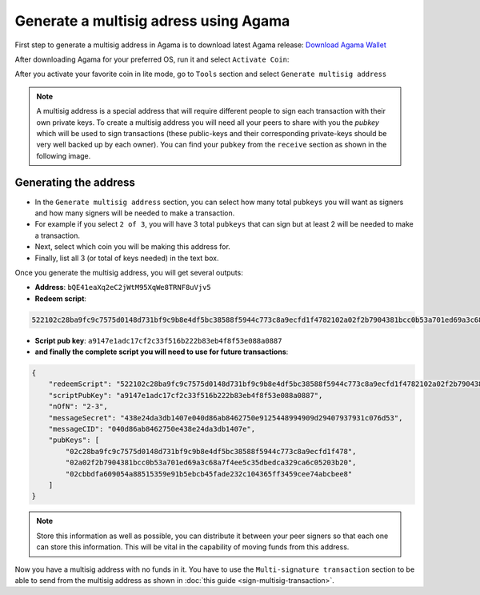 **************************************
Generate a multisig adress using Agama
**************************************

First step to generate a multisig address in Agama is to download latest Agama release: `Download Agama Wallet <https://komodoplatform.com/komodo-wallets/>`_

After downloading Agama for your preferred OS, run it and select ``Activate Coin``:

.. image:: http://i.imgur.com/Bga3lso.png
	:alt: Agama-login 

After you activate your favorite coin in lite mode, go to ``Tools`` section and select ``Generate multisig address``

.. image:: http://i.imgur.com/BMm5nb7.png
	:alt: Agama-generate-multisig
  
.. note::

    A multisig address is a special address that will require different people to sign each transaction with their own private keys. To create a multisig address you will need all your peers to share with you the `pubkey` which will be used to sign transactions (these public-keys and their corresponding private-keys should be very well backed up by each owner). You can find your ``pubkey`` from the ``receive`` section as shown in the following image.

.. image:: http://i.imgur.com/yS4JVmA.png
	:alt: get-pubkey

Generating the address
======================

* In the ``Generate multisig address`` section, you can select how many total ``pubkeys`` you will want as signers and how many signers will be needed to make a transaction.
* For example if you select ``2 of 3``, you will have 3 total ``pubkeys`` that can sign but at least 2 will be needed to make a transaction. 
* Next, select which coin you will be making this address for. 
* Finally, list all 3 (or total of keys needed) in the text box.

.. image:: http://i.imgur.com/wqXrzTh.png
	:alt: generate-multisig

Once you generate the multisig address, you will get several outputs:

* **Address**: ``bQE41eaXq2eC2jWtM95XqWe8TRNF8uVjv5``
* **Redeem script**:

.. code-block:: shell

    522102c28ba9fc9c7575d0148d731bf9c9b8e4df5bc38588f5944c773c8a9ecfd1f4782102a02f2b7904381bcc0b53a701ed69a3c68a7f4ee5c35dbedca329ca6c05203b202102cbbdfa609054a88515359e91b5ebcb45fade232c104365ff3459cee74abcbee853ae

* **Script pub key**: ``a9147e1adc17cf2c33f516b222b83eb4f8f53e088a0887``
* **and finally the complete script you will need to use for future transactions**:

.. code-block:: json

    {
        "redeemScript": "522102c28ba9fc9c7575d0148d731bf9c9b8e4df5bc38588f5944c773c8a9ecfd1f4782102a02f2b7904381bcc0b53a701ed69a3c68a7f4ee5c35dbedca329ca6c05203b202102cbbdfa609054a88515359e91b5ebcb45fade232c104365ff3459cee74abcbee853ae",
        "scriptPubKey": "a9147e1adc17cf2c33f516b222b83eb4f8f53e088a0887",
        "nOfN": "2-3",
        "messageSecret": "438e24da3db1407e040d86ab8462750e9125448994909d29407937931c076d53",
        "messageCID": "040d86ab8462750e438e24da3db1407e",
        "pubKeys": [
            "02c28ba9fc9c7575d0148d731bf9c9b8e4df5bc38588f5944c773c8a9ecfd1f478",
            "02a02f2b7904381bcc0b53a701ed69a3c68a7f4ee5c35dbedca329ca6c05203b20",
            "02cbbdfa609054a88515359e91b5ebcb45fade232c104365ff3459cee74abcbee8"
        ]
    }


.. note::
    
    Store this information as well as possible, you can distribute it between your peer signers so that each one can store this information. This will be vital in the capability of moving funds from this address.

Now you have a multisig address with no funds in it. You have to use the ``Multi-signature transaction`` section to be able to send from the multisig address as shown in :doc:`this guide <sign-multisig-transaction>`.


